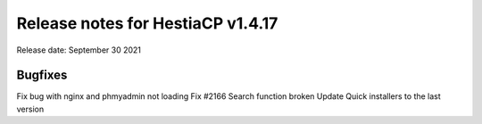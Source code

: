 ***********************************
Release notes for HestiaCP v1.4.17
***********************************

Release date: September 30 2021

#########
Bugfixes
#########

Fix bug with nginx and phmyadmin not loading
Fix #2166 Search function broken
Update Quick installers to the last version

